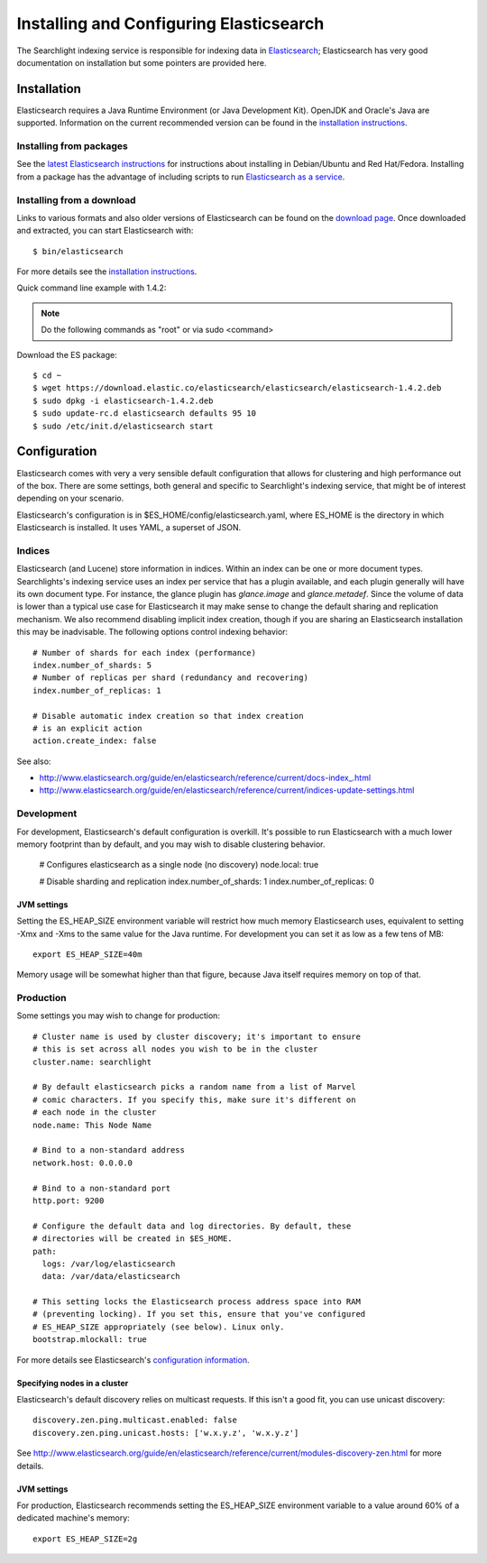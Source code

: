 ..
      Copyright (c) 2015 Hewlett-Packard Development Company, L.P.
      All Rights Reserved.

      Licensed under the Apache License, Version 2.0 (the "License"); you may
      not use this file except in compliance with the License. You may obtain
      a copy of the License at

          http://www.apache.org/licenses/LICENSE-2.0

      Unless required by applicable law or agreed to in writing, software
      distributed under the License is distributed on an "AS IS" BASIS, WITHOUT
      WARRANTIES OR CONDITIONS OF ANY KIND, either express or implied. See the
      License for the specific language governing permissions and limitations
      under the License.


Installing and Configuring Elasticsearch
========================================
The Searchlight indexing service is responsible for indexing data in 
`Elasticsearch <http://http://www.elasticsearch.org/>`_;
Elasticsearch has very good documentation on installation but some pointers
are provided here.

Installation
~~~~~~~~~~~~

Elasticsearch requires a Java Runtime Environment (or Java Development Kit). OpenJDK
and Oracle's Java are supported. Information on the current recommended version can
be found in the `installation instructions <http://www.elasticsearch.org/guide/en/elasticsearch/reference/current/setup.html>`_.

Installing from packages
########################

See the `latest Elasticsearch instructions <http://www.elasticsearch.org/guide/en/elasticsearch/reference/current/setup-repositories.html>`_
for instructions about installing in Debian/Ubuntu and Red Hat/Fedora.
Installing from a package has the advantage of including scripts to run
`Elasticsearch as a service <http://www.elasticsearch.org/guide/en/elasticsearch/reference/current/setup-service.html>`_.

Installing from a download
##########################
Links to various formats and also older versions of Elasticsearch can be found
on the `download page <http://www.elasticsearch.org/download>`_. Once
downloaded and extracted, you can start Elasticsearch with::

    $ bin/elasticsearch

For more details see the `installation instructions <http://www.elasticsearch.org/guide/en/elasticsearch/reference/current/setup.html>`_.

Quick command line example with 1.4.2:

.. note::

    Do the following commands as "root" or via sudo <command>

Download the ES package::

    $ cd ~
    $ wget https://download.elastic.co/elasticsearch/elasticsearch/elasticsearch-1.4.2.deb
    $ sudo dpkg -i elasticsearch-1.4.2.deb
    $ sudo update-rc.d elasticsearch defaults 95 10
    $ sudo /etc/init.d/elasticsearch start

Configuration
~~~~~~~~~~~~~
Elasticsearch comes with very a very sensible default configuration that
allows for clustering and high performance out of the box. There are some
settings, both general and specific to Searchlight's indexing service, that might
be of interest depending on your scenario.

Elasticsearch's configuration is in $ES_HOME/config/elasticsearch.yaml, where
ES_HOME is the directory in which Elasticsearch is installed. It uses YAML,
a superset of JSON.

Indices
#######
Elasticsearch (and Lucene) store information in indices. Within an index can
be one or more document types. Searchlights's indexing service uses an index
per service that has a plugin available, and each plugin generally will have
its own document type. For instance, the glance plugin has *glance.image* and
*glance.metadef*. Since the volume of data is lower than a typical use case for
Elasticsearch it may make sense to change the default sharing and replication
mechanism. We also recommend disabling implicit index creation, though if you
are sharing an Elasticsearch installation this may be inadvisable. The
following options control indexing behavior::

    # Number of shards for each index (performance)
    index.number_of_shards: 5
    # Number of replicas per shard (redundancy and recovering)
    index.number_of_replicas: 1

    # Disable automatic index creation so that index creation
    # is an explicit action
    action.create_index: false

See also:

* http://www.elasticsearch.org/guide/en/elasticsearch/reference/current/docs-index\_.html
* http://www.elasticsearch.org/guide/en/elasticsearch/reference/current/indices-update-settings.html

Development
###########
For development, Elasticsearch's default configuration is overkill. It's
possible to run Elasticsearch with a much lower memory footprint than by
default, and you may wish to disable clustering behavior.

    # Configures elasticsearch as a single node (no discovery)
    node.local: true

    # Disable sharding and replication
    index.number_of_shards: 1
    index.number_of_replicas: 0

JVM settings
------------
Setting the ES_HEAP_SIZE environment variable will restrict how much memory
Elasticsearch uses, equivalent to setting -Xmx and -Xms to the same value for
the Java runtime. For development you can set it as low as a few tens of MB::

    export ES_HEAP_SIZE=40m

Memory usage will be somewhat higher than that figure, because Java itself
requires memory on top of that.

Production
##########
Some settings you may wish to change for production::

    # Cluster name is used by cluster discovery; it's important to ensure
    # this is set across all nodes you wish to be in the cluster
    cluster.name: searchlight

    # By default elasticsearch picks a random name from a list of Marvel
    # comic characters. If you specify this, make sure it's different on
    # each node in the cluster
    node.name: This Node Name

    # Bind to a non-standard address
    network.host: 0.0.0.0

    # Bind to a non-standard port
    http.port: 9200

    # Configure the default data and log directories. By default, these
    # directories will be created in $ES_HOME.
    path:
      logs: /var/log/elasticsearch
      data: /var/data/elasticsearch

    # This setting locks the Elasticsearch process address space into RAM
    # (preventing locking). If you set this, ensure that you've configured
    # ES_HEAP_SIZE appropriately (see below). Linux only.
    bootstrap.mlockall: true

For more details see Elasticsearch's `configuration information <http://www.elasticsearch.org/guide/en/elasticsearch/reference/current/setup-configuration.html>`_.

Specifying nodes in a cluster
-----------------------------
Elasticsearch's default discovery relies on multicast requests. If this isn't
a good fit, you can use unicast discovery::

    discovery.zen.ping.multicast.enabled: false
    discovery.zen.ping.unicast.hosts: ['w.x.y.z', 'w.x.y.z']


See `<http://www.elasticsearch.org/guide/en/elasticsearch/reference/current/modules-discovery-zen.html>`_ 
for more details.

JVM settings
------------
For production, Elasticsearch recommends setting the ES_HEAP_SIZE environment
variable to a value around 60% of a dedicated machine's memory::

    export ES_HEAP_SIZE=2g

